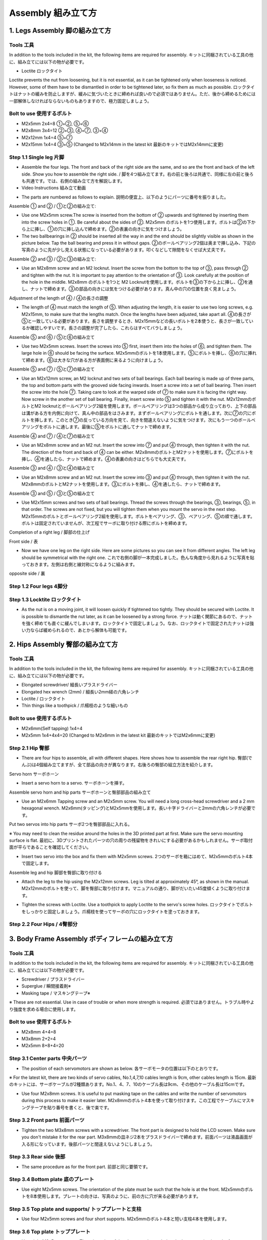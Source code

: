 Assembly 組み立て方
========

.. contents 目次:: :depth: 2

1. Legs Assembly 脚の組み立て方
-------------

Tools 工具
^^^^^^^^^^^^^^^^^^^^^
In addition to the tools included in the kit, the following items are required for assembly. キットに同梱されている工具の他に、組み立てには以下の物が必要です。

* Loctite ロックタイト
Loctite prevents the nut from loosening, but it is not essential, as it can be tightened only when looseness is noticed. However, some of them have to be dismantled in order to be tightened later, so fix them as much as possible. ロックタイトはナットの緩みを防止しますが、緩みに気づいたときに締めれば良いので必須ではありません。ただ、後から締めるためには一部解体しなければならないものもありますので、極力固定しましょう。

Bolt to use 使用するボルト
^^^^^^^^^^^^^^^^^^^^^
* M2x5mm	2x4=8	①+②, ⑤+⑥
* M2x8mm	3x4=12	②+③, ④+⑦, ③+④
* M2x12mm	1x4=4	⑤+⑦
* M2x15mm	1x4=4	③+⑤ (Changed to M2x14mm in the latest kit 最新のキットではM2x14mmに変更)

Step 1.1 Single leg 片脚
^^^^^^^^^^^^^^^^^^^^^

* Assemble the four legs. The front and back of the right side are the same, and so are the front and back of the left side. Show you how to assemble the right side. / 脚を4つ組み立てます。右の前と後ろは共通で、同様に左の前と後ろも共通です。では、右側の組み立て方を解説します。

* Video Instructions 組み立て動画　

.. raw:: html

    <div style="position: relative; height: 0; overflow: hidden; max-width: 100%; height: auto;">
	<iframe src="https://drive.google.com/file/d/1hYXbCZ3dvywWdTMmXXNHIcql7EdI0kPW/preview" width="640" height="480" allow="autoplay"></iframe>
    </div>

* The parts are numbered as follows to explain. 説明の便宜上、以下のようにパーツに番号を振りました。

.. image:: ../_static/1.png
    :align: center


Assemble ① and ② / ①と②の組み立て:

* Use one M2x5mm screw.The screw is inserted from the bottom of ② upwards and tightened by inserting them into the screw holes in ①. Be careful about the sides of ②. M2x5mm のボルトを1つ使用します。ボルトは②の下から上に挿し、①の穴に挿し込んで締めます。②の表裏の向きに気をつけましょう。

* The two ballbearings in ② should be inserted all the way in and the end should be slightly visible as shown in the picture below. Tap the ball bearing and press it in without gaps. ②のボールベアリング2個は奥まで挿し込み、下記の写真のように先が少し見える状態になっている必要があります。叩くなどして隙間をなくせば大丈夫です。

.. image:: ../_static/2.png
    :align: center

.. image:: ../_static/3.jpg
    :align: center
    
.. image:: ../_static/4.jpg
    :align: center
    
.. image:: ../_static/5.png
    :align: center    
    
.. image:: ../_static/6.jpg
    :align: center    
    
    
Assemble ② and ③ / ②と③の組み立て:

* Use an M2x8mm screw and an M2 locknut. Insert the screw from the bottom to the top of ③, pass through ② and tighten with the nut. It is important to pay attention to the orientation of ③. Look carefully at the position of the hole in the middle. M2x8mm のボルトを1つと M2 Locknutを使用します。ボルトを③の下から上に挿し、②を通し、ナットで締めます。③の部品の向きには気をつける必要があります。真ん中の穴の位置を良く見ましょう。

.. image:: ../_static/7.png
    :align: center

.. image:: ../_static/8.png
    :align: center
    
.. image:: ../_static/9.jpg
    :align: center


Adjustment of the length of ④ / ④の長さの調整  

* The length of ④ must match the length of ⑤. When adjusting the length, it is easier to use two long screws, e.g. M2x15mm, to make sure that the lengths match. Once the lengths have been adjusted, take apart all. ④の長さが⑤と一致している必要があります。長さを調整するとき、M2x15mmなどの長いボルトを2本使うと、長さが一致しているか確認しやすいです。長さの調整が完了したら、これらはすべてバラしましょう。

.. image:: ../_static/10.png
    :align: center
    
.. image:: ../_static/11.jpg
    :align: center


Assemble ⑤ and ⑥ / ⑤と⑥の組み立て 

* Use two M2x5mm screws. Insert the screws into ⑤ first, insert them into the holes of ⑥, and tighten them. The large hole in ⑥ should be facing the surface. M2x5mmのボルトを1本使用します。⑤にボルトを挿し、⑥の穴に挿れて締めます。⑥は大きな穴がある方が表面側に来るように向けましょう。

.. image:: ../_static/12.png
    :align: center

.. image:: ../_static/13.jpg
    :align: center
    
.. image:: ../_static/14.jpg
    :align: center

Assemble ⑤ and ⑦ / ⑤と⑦の組み立て

* Use an M2x12mm screw, an M2 locknut and two sets of ball bearings. Each ball bearing is made up of three parts, the top and bottom parts with the grooved side facing inwards. Insert a screw into a set of ball bearing. Then insert the screw into the hole ⑦. Taking care to look at the warped side of ⑦ to make sure it is facing the right way. Now screw in the another set of ball bearing. Finally, insert screw into ⑤ and tighten it with the nut. M2x12mmのボルトとM2 locknutとボールベアリング2組を使用します。ボールベアリングは3つの部品から成り立っており、上下の部品は溝がある方を内側に向けて、真ん中の部品をはさみます。まずボールベアリングにボルトを通します。次に⑦の穴にボルトを挿します。このとき⑦の反っている方向を見て、向きを間違えないように気をつけます。次にもう一つのボールベアリングをボルトに通します。最後に⑤をボルトに通してナットで締めます。

.. image:: ../_static/15.png
    :align: center

.. image:: ../_static/16.jpg
    :align: center
    
.. image:: ../_static/17.jpg
    :align: center
    
.. image:: ../_static/18.jpg
    :align: center

.. image:: ../_static/19.jpg
    :align: center
    
.. image:: ../_static/20.jpg
    :align: center
    
.. image:: ../_static/21.jpg
    :align: center
    
Assemble ④ and ⑦ / ④と⑦の組み立て

* Use an M2x8mm screw and an M2 nut. Insert the screw into ⑦ and put ④ through, then tighten it with the nut. The direction of the front and back of ④ can be either. M2x8mmのボルトとM2ナットを使用します。⑦にボルトを挿し、④を通したら、ナットで締めます。④の表裏の向きはどちらでも大丈夫です。
    
.. image:: ../_static/22.png
    :align: center
    
.. image:: ../_static/23.jpg
    :align: center
    
.. image:: ../_static/24.jpg
    :align: center
    
Assemble ③ and ④ / ③と④の組み立て 

* Use an M2x8mm screw and an M2 nut. Insert the screw into ③ and put ④ through, then tighten it with the nut. M2x8mmのボルトとM2ナットを使用します。③にボルトを挿し、④を通したら、ナットで締めます。

.. image:: ../_static/25.png
    :align: center
    
.. image:: ../_static/26.jpg
    :align: center

Assemble ③ and ⑤ / ③と⑤の組み立て

* Use M2x15mm screws and two sets of ball bearings. Thread the screws through the bearings, ③, bearings, ⑤, in that order. The screws are not fixed, but you will tighten them when you mount the servo in the next step. M2x15mmのボルトとボールベアリング2組を使用します。ボルトをベアリング、③、ベアリング、⑤の順で通します。ボルトは固定されていませんが、次工程でサーボに取り付ける際にボルトを締めます。

.. image:: ../_static/27.png
    :align: center
    
.. image:: ../_static/28.jpg
    :align: center

.. image:: ../_static/29.jpg
    :align: center
    
.. image:: ../_static/30.jpg
    :align: center
    
Completion of a right leg / 脚部の仕上げ

Front side / 表

* Now we have one leg on the right side. Here are some pictures so you can see it from different angles. The left leg should be symmetrical with the right one. これで右側の脚が一本完成しました。色んな角度から見れるように写真を貼っておきます。左側は右側と線対称になるように組みます。
    
.. image:: ../_static/31.jpg
    :align: center

.. image:: ../_static/32.jpg
    :align: center
    
.. image:: ../_static/33.jpg
    :align: center

opposite side / 裏

.. image:: ../_static/34.jpg
    :align: center
    
.. image:: ../_static/35.jpg
    :align: center
    
Step 1.2 Four legs 4脚分
^^^^^^^^^^^^^^^^^^^^^

.. image:: ../_static/36.jpg
    :align: center

Step 1.3 Locktite ロックタイト
^^^^^^^^^^^^^^^^^^^^^

* As the nut is on a moving joint, it will loosen quickly if tightened too tightly. They should be secured with Loctite. It is possible to dismantle the nut later, as it can be loosened by a strong force. ナットは動く関節にあるので、ナットを強く締めても直ぐに緩んでしまいます。ロックタイトで固定しましょう。なお、ロックタイトで固定されたナットは強い力ならば緩められるので、あとから解体も可能です。

.. image:: ../_static/37.jpg
    :align: center


2. Hips Assembly 臀部の組み立て方
-------------

Tools 工具
^^^^^^^^^^^^^^^^^^^^^
In addition to the tools included in the kit, the following items are required for assembly. キットに同梱されている工具の他に、組み立てには以下の物が必要です。

* Elongated screwdriver/ 細長いプラスドライバー 
* Elongated hex wrench (2mm) / 細長い2mm経の六角レンチ
* Loctite / ロックタイト
* Thin things like a toothpick / 爪楊枝のような細いもの

Bolt to use 使用するボルト
^^^^^^^^^^^^^^^^^^^^^

* M2x6mm(Self tapping)	1x4=4	
* M2x5mm	1x4+4x4=20  (Changed to M2x6mm in the latest kit 最新のキットではM2x6mmに変更)

Step 2.1 Hip 臀部
^^^^^^^^^^^^^^^^^^^^^

* There are four hips to assemble, all with different shapes. Here shows how to assemble the rear right hip. 臀部(でんぶ)は4個組み立てますが、全て部品の向きが異なります。右後ろの臀部の組立方法を紹介します。

Servo horn サーボホーン

* Insert a servo horn to a servo. サーボホーンを挿す。

.. image:: ../_static/38.jpg
    :align: center

Assemble servo horn and hip parts サーボホーンと臀部部品の組み立て

* Use an M2x6mm Tapping screw and an M2x5mm screw. You will need a long cross-head screwdriver and a 2 mm hexagonal wrench. M2x6mm(タッピング)とM2x5mmを使用します。長い十字ドライバーと2mmの六角レンチが必要です。

.. image:: ../_static/39.jpg
    :align: center

.. image:: ../_static/40.jpg
    :align: center

.. image:: ../_static/41.jpg
    :align: center  
    
Put two servos into hip parts サーボ2つを臀部部品に入れる。

※ You may need to clean the residue around the holes in the 3D printed part at first. Make sure the servo mounting surface is flat. 最初に、3Dプリントされたパーツの穴の周りの残留物をきれいにする必要があるかもしれません。サーボ取付面が平らであることを確認してください。


* Insert two servo into the box and fix them with M2x5mm screws. 2つのサーボを箱にはめて、M2x5mmのボルト4本で固定します。

.. image:: ../_static/42.jpg
    :align: center  
    
Assemble leg and hip 脚部を臀部に取り付ける

* Attach the leg to the hip using the M2x12mm screws. Leg is tilted at approximately 45°, as shown in the manual. M2x12mmのボルトを使って、脚を臀部に取り付けます。マニュアルの通り、脚がだいたい45度傾くように取り付けます。

.. image:: ../_static/43.jpg
    :align: center  
    
.. image:: ../_static/44.jpg
    :align: center  
      
* Tighten the screws with Loctite. Use a toothpick to apply Loctite to the servo's screw holes. ロックタイトでボルトをしっかりと固定しましょう。爪楊枝を使ってサーボの穴にロックタイトを塗っておきます。

.. image:: ../_static/45.jpg
    :align: center  
   
.. image:: ../_static/46.jpg
    :align: center 
    

Step 2.2 Four Hips / 4臀部分
^^^^^^^^^^^^^^^^^^^^^

.. image:: ../_static/47.jpg
    :align: center 
    
    
3. Body Frame Assembly ボディフレームの組み立て方 
-------------

Tools 工具
^^^^^^^^^^^^^^^^^^^^^
In addition to the tools included in the kit, the following items are required for assembly. キットに同梱されている工具の他に、組み立てには以下の物が必要です。

* Screwdriver / プラスドライバー
* Superglue / 瞬間接着剤※
* Masking tape / マスキングテープ※

※ These are not essential. Use in case of trouble or when more strength is required. 必須ではありません。トラブル時やより強度を求める場合に使用します。

Bolt to use 使用するボルト
^^^^^^^^^^^^^^^^^^^^^
* M2x8mm	4+4=8	 
* M3x8mm	2+2=4	
* M2x5mm	8+8+4=20

Step 3.1 Center parts 中央パーツ
^^^^^^^^^^^^^^^^^^^^^

* The position of each servomotors are shown as below. 各サーボモータの位置は以下のとおりです。

.. image:: ../_static/52.png
    :align: center 

※ For the latest kit, there are two kinds of servo cables, No.1,4,7,10 cables length is 9cm, other cables length is 15cm. 最新のキットには、サーボケーブルが2種類あります。No.1、4、7、10のケーブル長は9cm、その他のケーブル長は15cmです。

* Use four M2x8mm screws. It is useful to put masking tape on the cables and write the number of servomotors during this process to make it easier later. M2x8mmのボルト4本を使って取り付けます。この工程でケーブルにマスキングテープを貼り番号を書くと、後で楽です。

.. image:: ../_static/48.jpg
    :align: center 
    
.. image:: ../_static/49.jpg
    :align: center 

.. image:: ../_static/50.jpg
    :align: center 
    
.. image:: ../_static/51.jpg
    :align: center 

Step 3.2 Front parts 前面パーツ
^^^^^^^^^^^^^^^^^^^^^

* Tighten the two M3x8mm screws with a screwdriver. The front part is designed to hold the LCD screen. Make sure you don't mistake it for the rear part. M3x8mmの皿ネジ2本をプラスドライバーで締めます。前面パーツは液晶画面が入る形になっています。後部パーツと間違えないようにしましょう。

.. image:: ../_static/53.jpg
    :align: center 
    
.. image:: ../_static/54.jpg
    :align: center 


Step 3.3 Rear side 後部
^^^^^^^^^^^^^^^^^^^^^

* The same procedure as for the front part. 前部と同じ要領です。

.. image:: ../_static/55.jpg
    :align: center 
    
.. image:: ../_static/56.jpg
    :align: center 

.. image:: ../_static/57.jpg
    :align: center 
    
.. image:: ../_static/58.jpg
    :align: center 
    
.. image:: ../_static/59.jpg
    :align: center 
    
.. image:: ../_static/60.jpg
    :align: center 


Step 3.4 Bottom plate 底のプレート
^^^^^^^^^^^^^^^^^^^^^

* Use eight M2x5mm screws. The orientation of the plate must be such that the hole is at the front. M2x5mmのボルトを8本使用します。プレートの向きは、写真のように、前の方に穴が来る必要があります。

.. image:: ../_static/61.png
    :align: center 
    
.. image:: ../_static/62.jpg
    :align: center 
    
Step 3.5 Top plate and supports/ トッププレートと支柱
^^^^^^^^^^^^^^^^^^^^^

* Use four M2x5mm screws and four short supports. M2x5mmのボルト4本と短い支柱4本を使用します。
    
.. image:: ../_static/63.jpg
    :align: center 
    
.. image:: ../_static/64.jpg
    :align: center 

    
Step 3.6 Top plate トッププレート
^^^^^^^^^^^^^^^^^^^^^

* Use eight M2x5mm screws. The orientation of the plate must be such that the large opening is at the front. M2x5mmのボルトを8本使用します。プレートの向きは、写真のように、前の方に大きな開口部が来る必要があります。

.. image:: ../_static/65.jpg
    :align: center 
    
.. image:: ../_static/66.jpg
    :align: center 
    
.. image:: ../_static/67.jpg
    :align: center 

4. Assemble the function component 機能コンポーネントの組み立て
-------------

Tools 工具
^^^^^^^^^^^^^^^^^^^^^
In addition to the tools included in the kit, the following items are required for assembly. キットに同梱されている工具の他に、組み立てには以下の物が必要です。

* Screwdriver プラスドライバー

Bolt to use 使用するボルト
^^^^^^^^^^^^^^^^^^^^^

* M2x5mm	2	
* M1.4x3mm(皿)  4

Step 4.1 Display 画面
^^^^^^^^^^^^^^^^^^^^^

* Use two M2x5mm screws. Remove the protective sheet for the display. Fold the thin flexible cable at the edge of the display. Attach the board and the display to the main unit. When attaching the display, you can use a stick to gently push the flexible cable, so that it goes as far back as possible. M2x5mmのボルト2本を使用します。ディスプレイの保護シールはここで取りましょう。ディスプレイと専用基板の間に通る薄いフレキシブルケーブル(通称フレキ)をディスプレイの端で折ります。基板、ディスプレイの順に本体に取り付けます。ディスプレイを取り付ける際に、フレキがなるべく奥にいくように棒状の物で軽く押すと良いです。


.. image:: ../_static/72.jpg
    :align: center 
    
.. image:: ../_static/73.jpg
    :align: center 
    
.. image:: ../_static/74.jpg
    :align: center 
    
.. image:: ../_static/75.jpg
    :align: center 
    
.. image:: ../_static/76.jpg
    :align: center 
    
.. image:: ../_static/77.jpg
    :align: center 
    
.. image:: ../_static/78.jpg
    :align: center 
    
Step 4.2 Frame of face 顔の枠 
^^^^^^^^^^^^^^^^^^^^^

* Use four M1.4x3mm countersunk screws. Be careful with the yellow parts as it has a front and back. M1.4x3mmの皿ネジを4本使用します。黄色いパーツには表裏の区別があるので気をつけましょう。

.. image:: ../_static/79.jpg
    :align: center 
    
.. image:: ../_static/80.jpg
    :align: center 
    
.. image:: ../_static/81.jpg
    :align: center 

Step 4.3 Battery バッテリー 
^^^^^^^^^^^^^^^^^^^^^

* Install the battery pack. Be careful of the front and rear orientation. Fit the battery from the bottom to the top, then slide it backwards and secure it. Pass the cable through the hole in the bottom plate and bring it up to the top. バッテリーパックを取り付けます。前後の向きに気をつけましょう。底からバッテリーを上にはめて、後ろにぐっとずらし固定します。ケーブルを底のプレートの穴に通し、上まで持ってきます。

.. image:: ../_static/82.jpg
    :align: center 
    
.. image:: ../_static/83.jpg
    :align: center 
    
.. image:: ../_static/84.jpg
    :align: center 
    
.. image:: ../_static/85.jpg
    :align: center 
    
.. image:: ../_static/86.jpg
    :align: center 
    
.. image:: ../_static/87.jpg
    :align: center 
    
Step 4.4 Custom circuit board カスタム回路基板 
^^^^^^^^^^^^^^^^^^^^^

* Use four long supports. First, plug the display cable into the custom circuit board. Then, plug in the battery cable. This connector may interfere with the hips parts, so you have to slide it through a hole in the middle of the board as temporary solution. Next, you need to insert the 12 servo cables. In the picture, you can see: J1,J2,J3.... . J12. After inserting the 12 cables, pull the custom circuit board closer to the body. The board may float, but you can use four long posts to hold it in place. 長い支柱4本を使用します。最初にディスプレイのケーブルをカスタム回路基板に挿します。次にバッテリーのケーブルを挿します。このコネクタが臀部パーツに干渉する恐れがあるので、（暫定対策として）このコネクタを基板の真ん中の穴に通して逃しておきます。次にサーボのケーブルを12本挿します。写真で説明すると、J1,J2,J3...J12順番の通りに挿していきます。茶色がGNDなので全て手前になるように挿しましょう。12本のケーブルを挿したらカスタム回路基板をぐっと力を入れてボティに近づけます。ケーブルの反発で基板が浮いてきますが、長い支柱を4本挿して固定しましょう。
    
.. image:: ../_static/88.jpg
    :align: center 
    
.. image:: ../_static/89.jpg
    :align: center 
    
.. image:: ../_static/90.jpg
    :align: center 
    
.. image:: ../_static/91.jpg
    :align: center 
    
.. image:: ../_static/92.jpg
    :align: center 
    
.. image:: ../_static/93.jpg
    :align: center 
    
.. image:: ../_static/94.jpg
    :align: center 
    
.. image:: ../_static/95.jpg
    :align: center 

※ Need to pay attention to the cable of the No. 1 servo to prevent it from being overwhelmed. No.1サーボのケーブルに圧倒されないように注意する必要があります。

.. image:: ../_static/134.png
    :align: center

Step 4.5 Raspberry Pi 4
^^^^^^^^^^^^^^^^^^^^^
    
.. image:: ../_static/96.jpg
    :align: center 
    
.. image:: ../_static/97.jpg
    :align: center 
    
.. image:: ../_static/98.jpg
    :align: center 
    
.. image:: ../_static/99.jpg
    :align: center 


5. Software Setup ソフトウェアセットアップ
-------------

Tools 工具
^^^^^^^^^^^^^^^^^^^^^
In addition to the tools included in the kit, the following items are required for assembly. キットに同梱されている工具の他に、組み立てには以下の物が必要です。

* USB keyboardUSB キーボード 
* USB mouse USB マウス 
* PC
* microSD card interface microSDカードリーダ  
* HDMI DisplayHDMI ディスプレイ 
* HDMI microHDMI convertorHDMI⇔microHDMI変換 
* microUSB cable microUSB ケーブル 
* USB charger


Step 5.1 Charging the battery 充電
^^^^^^^^^^^^^^^^^^^^^

* The battery is charged via USB, see picture for USB socket, and can be charged while still attached to the Mini Pupper body. 準備としてバッテリーをUSBで充電しておきます。USBの差込口は写真を参照。Mini Pupperに取り付けたままでも充電できます。

.. image:: ../_static/100.jpg
    :align: center 

Step 5.2 Download the image イメージのダウンロード
^^^^^^^^^^^^^^^^^^^^^

* You can check other documents or latest image  file via the below folder. 以下のフォルダから他のドキュメントや最新のイメージを確認できます.

	`MiniPupperDocs <https://drive.google.com/drive/folders/17XOR7FHEMkts_zZtZtuQ-QxEJ68U8ZkW?usp=sharing>`_ 
	
"XXX_MiniPupper_V2_PS4_Ubuntu_XXX.zip" is image file for the Ubuntu base version for the PS4 controller, while "MiniPupper2004.zip" is image file for the Ubuntu + ROS version for SLAM & Navigation.   「XXX_MiniPupper_V2_PS4_Ubuntu_XXX.zip」はPS4コントローラーのUbuntuベースバージョンのイメージファイルであり、「MiniPupper2004.zip」はSLAM＆NavigationのUbuntu + ROSバージョンのイメージファイルです。
	
* Download the image for Raspi 4 from MangDang on your PC.  PCでMangDangからラズパイ4用イメージをダウンロードします。
   
	`20211220_v2.1.3_MiniPupper_V2_PS4_Ubuntu_20.04.2_Baseline.img.zip <https://drive.google.com/file/d/1DrPihNAwUZ2coHkfRvYOTOGG8gdDFITN/view?usp=sharing>`_ 



Step 5.3 Write the image into microSD microSDにイメージを書く
^^^^^^^^^^^^^^^^^^^^^

* Insert the microSD card into your PC's SD card reader and pwrite the image. We recommend the image creation tool balenaEtcher as it is easy and reliable. Please refer to the official manual and below link. It may take a while to complete. PCのSDカードリーダにmicroSDカードを入れて、イメージを書き込みます。イメージ作成ツール balenaEtcherが簡単かつ確実なのでおすすめです。オフィシャルマニュアルやリンク先を参考に書き込みましょう。完了までかなり時間がかかります。

Reference Link: `Download Etcher – Flash OS images to USB drives & SD cards <https://etcherpc.com/?usp=sharing>`_ 

参考：`簡単な 3 ステップで使えるブートUSB 作成ツール！「balenaEtcher」 <https://www.gigafree.net/system/os/Etcher.html?usp=sharing>`_ 

Step 5.4 Startup raspberry pi ラズパイの起動
^^^^^^^^^^^^^^^^^^^^^

* Remove the SD card from the PC and insert it into the Raspberry pi. PCからSDカードを抜いて、ラズパイに挿す
* Connect the Raspberry pi to the display with a microHDMI cable. ラズパイとディスプレイの間をmicroHDMIケーブルで繋ぐ
* Connect a USB keyboard and mouse to the Raspberry pi. USBのキーボードとマウスをラズパイに繋ぐ
* Press and hold the button on the bottom of the Mini Pupper to start Raspberry pi for three seconds. Mini Pupperの底にあるボタンを3秒長押しして、起動します。
* If you can see Ubuntu running on your screen, you have succeeded. You should also see the face on Mini Pupper display. If you don't see both screen, then you have followed the instructions incorrectly. 画面にUbuntuの起動している様子が映れば成功です。さらに、Mini Pupperの画面も表示されます。もし表示されない場合は、これまで行った手順に誤りがあります。

.. image:: ../_static/101.jpg
    :align: center 

Step 5.5  Log in ログイン
^^^^^^^^^^^^^^^^^^^^^

* Press ubuntu on the purple screen to log in. 紫の画面でubuntuを押してログインします。
* Default username / 初期ユーザ名:ubuntu
* Default password / 初期パスワード：mangdang
* You should change your password. パスワードは各自変更しましょう。

Step 5.6  Set keyboard キーボードの設定
^^^^^^^^^^^^^^^^^^^^^

* If you are using a Japanese keyboard, you will need this setting. Press the menu button in the bottom left corner and type settings to bring up settings. 日本語キーボードを使ってる場合、この設定が必要です。左下のメニューボタンを押し、 settings とタイプして設定を起動します。

.. image:: ../_static/102.jpg
    :align: center 

* Select Region & Language and press + for Input Sources. On the screen that comes up, select the three dots for other and type Japanese to select it. Type Japanese to select it. Region & Language を選択し、Input Sourcesの＋を押します。出てきた画面で点3つを選ぶとotherが出るので、 Japanese とタイプして選択します。English(US)はゴミ箱マークを押して消してしまってもOKです。

Step 5.7  Enable wifi Wifiの有効化
^^^^^^^^^^^^^^^^^^^^^

* Press the menu button at the bottom left and type terminal to start the terminal. In the terminal, open the configuration file. 左下のメニューボタンを押し、 terminal とタイプしてターミナルを起動します。ターミナルで、設定ファイルを開きます。

	sudo gedit /boot/firmware/syscfg.txt
	
* Type # to enable disabled wifi on syscfg.txt. syscfg.txtにはdtoverlay=disable-wifiと書かれているので、#を付けてコメントアウトします。

	# dtoverlay=disable-wifi

* Reboot Ubuntu to enable wifi. ここで一度再起動して、設定を反映しましょう。

* When you start up again, open settings and set up your wifi settings. Choose your wifi access point SSID and enter your password. 再び起動したら、settingsを開いてWifiの設定をします。自分のWifiアクセスポイントのSSIDを選び、パスワードを入れましょう。

* Type ip a. See and make a note of IP address. This will be necessary when you connect to your PC via ssh. The configuration within Ubuntu is now complete. ターミナルで ip a とタイプし、ラズパイに割り振られたIPアドレスを確認します。PCからsshで接続するときに必要になるのでメモしておきましょう。Ubuntu内の設定はこれで完了です。

Step 5.8 Open ports for ssh / ssh接続のためのポート開放
^^^^^^^^^^^^^^^^^^^^^

* Attempt to make an ssh connection from your PC to Ubuntu. PCからUbuntuにssh接続を試みます。

	ssh ubuntu@192.168.x.x -p 22

* If you are unable to make an ssh connection from your PC, you will need to configure the following, maybe. PCからssh接続できない場合、下記の設定が必要です。

	sudo ufw allow 22
	sudo ufw reload
	
* If firewall is not running, do the following. もしファイアーウォールが起動してないと言われたら以下を実行します。

	sudo ufw enable

Step 5.9 Leg servos calibration キャリブレーション
^^^^^^^^^^^^^^^^^^^^^

* The first step is to make the Mini Pupper stand up, so that legs touch the floor. まずMini Pupperのすべての脚が床に触れるように立たせます。
* Double-click on the Calibration Tool icon on your desktop to launch it. Note that the legs will move when you run above python script. デスクトップのCalibration Toolアイコンをダブルクリックして起動します。アプリを起動したら、脚が動くので注意です。

.. image:: ../_static/103.png
    :align: center 
    
* Next, for each leg, move the Thigh and Calf bars so that they are at a 45 degree angle. The angle of the legs will change in conjunction with the position of the slide bar on the screen. However, if it does not move, then the steps you have followed are incorrect. 次に、それぞれの脚について、ThighとCalfのバーを動かし、45度の角度になるように調整します。要は ＞ ＞ の形にします。画面のスライドバーの位置に連動して脚の角度が変化します。しかし、動かない場合は、これまで行った手順に誤りがあります。

.. image:: ../_static/104.jpg
    :align: center    
    
.. image:: ../_static/105.png
    :align: center  
    
.. image:: ../_static/126.png
    :align: center   
    
* You can use the iPhone's tilt sensor app, a ruler or a protractor to measure the angle. I also used a ruler and a protractor. iPhoneの傾斜センサーアプリ、定規、分度器を使用して角度を測定できます。

.. image:: ../_static/106.jpg
    :align: center    
    
* It is not enough to measure the inclination of the legs, so it is important to place the legs on a grid, like a piece of graph paper, to check that they are in the same position from front to back and from side to side, and to make any final adjustments. 傾きの測定だけでは脚の位置が揃わないので、方眼紙のようなマス目に脚を置いて、前後左右の位置が一致しているか、確認し最終調整しましょう。

.. image:: ../_static/107.jpg
    :align: center    
    
* When all legs are at 45° inclination as shown, press Update to save the settings. Press × to close the calibration application. すべての脚を図のように45度の傾きになったら、Update を押して設定を保存します。×ボタンを押してキャリブレーションアプリを閉じます。
* As a tip, the calibration requires GUI and could not be done via ssh. 補足ですが、キャリブレーションはGUIが必要なのでsshでは実行出来ませんでした。

※ For the latest image file of the Ubuntu21.10, the target angles of legs are shown as below. Ubuntu 21.10の最新のイメージファイルの場合、脚の目標角度は次のようになります。

.. image:: ../_static/108.jpg
    :align: center   
    
.. image:: ../_static/109.jpg
    :align: center   
    
.. image:: ../_static/110.jpg
    :align: center   

Step 5.10 Connect PS4 controller Playstation4コントローラの接続
^^^^^^^^^^^^^^^^^^^^^

* Please check the next chapter. 次の章を参照ください。

* If you can control it with a ps4 controller, it's OK. ps4コントローラで操作できればOKです。


Step 5.11 Shutdown Raspberry pi & Ubuntu ラズパイ&Ubuntuのシャットダウン
^^^^^^^^^^^^^^^^^^^^^

* You will need to shut down on Ubuntu. If you have a screen + keyboard connected, type the following command directly, or if not, type the following command from your PC via ssh connection. 下面にあるボタン長押しで突然電源供給を止めると、SDカードが破壊されるリスクがあります。Ubuntu上でシャットダウンする必要があります。画面＋キーボードを接続しているなら直接、繋いでいないならPCからssh接続で下記のコマンドを打ちます。

	sudo shutdown -h now
	
* Note that a broken SD card will not be restored... It's a bit of a pain, but you can end it with a command. After about 30 seconds, it will shut down and you can press and hold the button on the bottom to turn it off. 壊れたSDカードは元に戻りません…。面倒ですが、コマンドで終了しましょう。30秒ほどすればシャットダウン完了しますので、底面のボタンを長押しして電源を止めます。

* You can shutdown Ubuntu by pressing and holding the triangle button. △ボタンを長押しでUbuntuをシャットダウンできます。

    
6. Cover Assembly 外装の組み立て方
-------------

Tools 工具
^^^^^^^^^^^^^^^^^^^^^
In addition to the tools included in the kit, the following items are required for assembly. キットに同梱されている工具の他に、組み立てには以下の物が必要です。

* Screwdriver / プラスドライバー

Bolt to use 使用するボルト
^^^^^^^^^^^^^^^^^^^^^
* M1.4x3mm	4x2=8	 
* M2x4mm	2x4=8	
* M2x8mm	4
* M2x10mm	4

Step 6.1 Side panels 脇のパネル
^^^^^^^^^^^^^^^^^^^^^

* Use eight M1.4x3mm countersunk screws. M1.4x3mmの皿ネジを8本使用します。
    
.. image:: ../_static/111.jpg
    :align: center   
    
.. image:: ../_static/112.jpg
    :align: center   

Step 6.2 Shin guards すね
^^^^^^^^^^^^^^^^^^^^^

* Use four M2x10mm countersunk screws. M2x10mmのボルトを4本使用します。

.. image:: ../_static/113.jpg
    :align: center   
    
.. image:: ../_static/114.jpg
    :align: center 

Step 6.3 Shoulders 肩
^^^^^^^^^^^^^^^^^^^^^ 

* Use 8 x M2x4mm screws. Insert only the screws first and then insert the shoulder parts into the gap. Insert the 2 mm hex driver into the hole in the shoulder part and tighten the screws. M2x4mmボルトを8本使用します。先にボルトだけ挿し、その隙間に肩パーツを差し込みます。肩パーツの穴に2mm六角レンチを入れてボルトを締めます。

.. image:: ../_static/115.jpg
    :align: center   
    
.. image:: ../_static/116.jpg
    :align: center   
    
.. image:: ../_static/117.jpg
    :align: center   
    
.. image:: ../_static/118.jpg
    :align: center   
    
Step 6.4 Top cover トップカバー
^^^^^^^^^^^^^^^^^^^^^   

* Use four M2x8mm screws; if the holes are too small to fit the screws, as the part is made with a 3D printer, you can enlarge the holes by turning them with the supplied 2mm hexagonal screwdriver. M2x8mmボルトを4本使用します。3Dプリンタで作られたパーツなので、穴が小さくボルトが入らない場合は、付属の2mm六角ドライバでグリグリと回して穴を大きくしましょう。

.. image:: ../_static/119.jpg
    :align: center   
    
.. image:: ../_static/120.jpg
    :align: center   
    
.. image:: ../_static/121.jpg
    :align: center   
    
Step 6.5 Shoes 靴
^^^^^^^^^^^^^^^^^^^^^  

* Put on 4 shoes. 靴を4足履く

.. image:: ../_static/122.jpg
    :align: center   
    
.. image:: ../_static/123.jpg
    :align: center   
    
    
Step 6.5 Completion!  完成！   
^^^^^^^^^^^^^^^^^^^^^  

.. image:: ../_static/124.jpg
    :align: center   

.. image:: ../_static/125.jpg
    :align: center   
    
